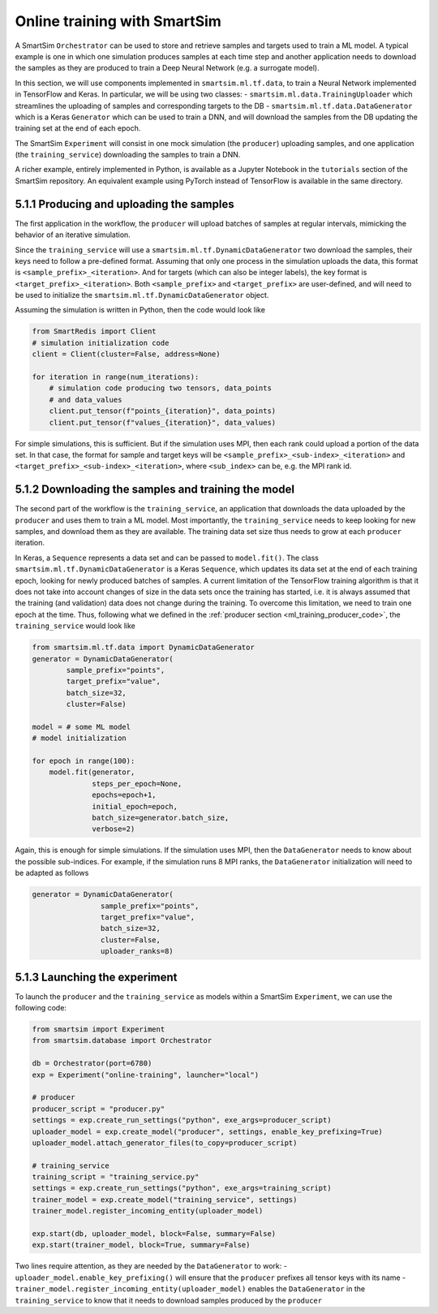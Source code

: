 
=============================
Online training with SmartSim
=============================

A SmartSim ``Orchestrator`` can be used to store and retrieve samples and targets used to
train a ML model. A typical example is one in which one simulation produces samples at
each time step and another application needs to download the samples as they are produced 
to train a Deep Neural Network (e.g. a surrogate model).

In this section, we will use components implemented in ``smartsim.ml.tf.data``, to train a
Neural Network implemented in TensorFlow and Keras. In particular, we will be using
two classes:
- ``smartsim.ml.data.TrainingUploader`` which streamlines the uploading of samples and corresponding targets to the DB
- ``smartsim.ml.tf.data.DataGenerator`` which is a Keras ``Generator`` which can be used to train a DNN,
and will download the samples from the DB updating the training set at the end of each epoch.

The SmartSim ``Experiment`` will consist in one mock simulation (the ``producer``) uploading samples,
and one application (the ``training_service``) downloading the samples to train a DNN.

A richer example, entirely implemented in Python, is available as a Jupyter Notebook in the
``tutorials`` section of the SmartSim repository.
An equivalent example using PyTorch instead of TensorFlow is available in the same directory.


5.1.1 Producing and uploading the samples
-----------------------------------------

.. _ml_training_producer_code:

The first application in the workflow, the ``producer`` will upload batches of samples at regular intervals,
mimicking the behavior of an iterative simulation. 

Since the ``training_service`` will use a ``smartsim.ml.tf.DynamicDataGenerator`` two download the samples, their
keys need to follow a pre-defined format. Assuming that only one process in the simulation
uploads the data, this format is ``<sample_prefix>_<iteration>``. And for targets
(which can also be integer labels), the key format is ``<target_prefix>_<iteration>``. Both ``<sample_prefix>``
and ``<target_prefix>`` are user-defined, and will need to be used to initialize the
``smartsim.ml.tf.DynamicDataGenerator`` object.

Assuming the simulation is written in Python, then the code would look like

.. code-block:: python

    from SmartRedis import Client
    # simulation initialization code
    client = Client(cluster=False, address=None)

    for iteration in range(num_iterations):
        # simulation code producing two tensors, data_points
        # and data_values
        client.put_tensor(f"points_{iteration}", data_points)
        client.put_tensor(f"values_{iteration}", data_values)


For simple simulations, this is sufficient. But if the simulation
uses MPI, then each rank could upload a portion of the data set. In that case,
the format for sample and target keys will be ``<sample_prefix>_<sub-index>_<iteration>``
and ``<target_prefix>_<sub-index>_<iteration>``, where ``<sub_index>`` can be, e.g.
the MPI rank id.


5.1.2 Downloading the samples and training the model
----------------------------------------------------

The second part of the workflow is the ``training_service``, an application that
downloads the data uploaded by the ``producer`` and uses them to train a ML model.
Most importantly, the ``training_service`` needs to keep looking for new samples,
and download them as they are available. The training data set size thus needs to grow at
each ``producer`` iteration.

In Keras, a ``Sequence`` represents a data set and can be passed to ``model.fit()``.
The class ``smartsim.ml.tf.DynamicDataGenerator`` is a Keras ``Sequence``, which updates
its data set at the end of each training epoch, looking for newly produced batches of samples.
A current limitation of the TensorFlow training algorithm is that it does not take
into account changes of size in the data sets once the training has started, i.e. it is always
assumed that the training (and validation) data does not change during the training. To
overcome this limitation, we need to train one epoch at the time. Thus, 
following what we defined in the :ref:`producer section <ml_training_producer_code>`,
the ``training_service`` would look like

.. code-block:: python

    from smartsim.ml.tf.data import DynamicDataGenerator
    generator = DynamicDataGenerator(
            sample_prefix="points",
            target_prefix="value",
            batch_size=32,
            cluster=False)

    model = # some ML model
    # model initialization

    for epoch in range(100):
        model.fit(generator,
                  steps_per_epoch=None, 
                  epochs=epoch+1,
                  initial_epoch=epoch, 
                  batch_size=generator.batch_size,
                  verbose=2)


Again, this is enough for simple simulations. If the simulation uses MPI,
then the ``DataGenerator`` needs to know about the possible sub-indices. For example,
if the simulation runs 8 MPI ranks, the ``DataGenerator`` initialization will
need to be adapted as follows

.. code-block:: python

    generator = DynamicDataGenerator(
                    sample_prefix="points",
                    target_prefix="value",
                    batch_size=32,
                    cluster=False,
                    uploader_ranks=8)


5.1.3 Launching the experiment
------------------------------

To launch the ``producer`` and the ``training_service`` as models
within a SmartSim ``Experiment``, we can use the following code:

.. code-block:: python
    
    from smartsim import Experiment
    from smartsim.database import Orchestrator

    db = Orchestrator(port=6780)
    exp = Experiment("online-training", launcher="local")

    # producer
    producer_script = "producer.py"
    settings = exp.create_run_settings("python", exe_args=producer_script)
    uploader_model = exp.create_model("producer", settings, enable_key_prefixing=True)
    uploader_model.attach_generator_files(to_copy=producer_script)

    # training_service
    training_script = "training_service.py"
    settings = exp.create_run_settings("python", exe_args=training_script)
    trainer_model = exp.create_model("training_service", settings)
    trainer_model.register_incoming_entity(uploader_model)

    exp.start(db, uploader_model, block=False, summary=False)
    exp.start(trainer_model, block=True, summary=False)


Two lines require attention, as they are needed by the ``DataGenerator`` to work:
- ``uploader_model.enable_key_prefixing()`` will ensure that the ``producer`` prefixes
all tensor keys with its name
- ``trainer_model.register_incoming_entity(uploader_model)`` enables the ``DataGenerator``
in the ``training_service`` to know that it needs to download samples produced by the ``producer``

